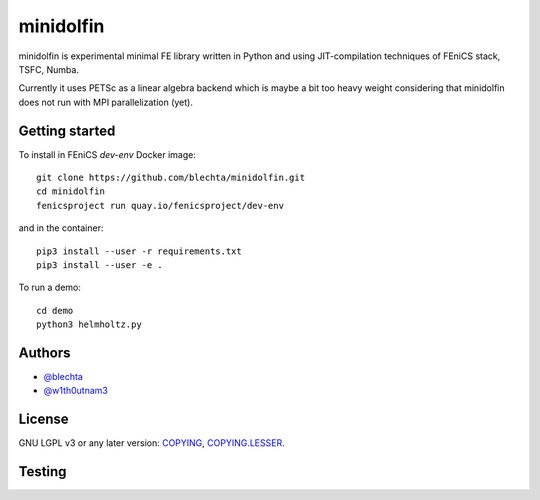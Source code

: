 ==========
minidolfin
==========

minidolfin is experimental minimal FE library written in
Python and using JIT-compilation techniques of FEniCS stack,
TSFC, Numba.

Currently it uses PETSc as a linear algebra backend which
is maybe a bit too heavy weight considering that minidolfin
does not run with MPI parallelization (yet).

Getting started
===============

To install in FEniCS `dev-env` Docker image::

    git clone https://github.com/blechta/minidolfin.git
    cd minidolfin
    fenicsproject run quay.io/fenicsproject/dev-env

and in the container::

    pip3 install --user -r requirements.txt
    pip3 install --user -e .

To run a demo::

    cd demo
    python3 helmholtz.py

Authors
=======

* `@blechta <https://github.com/blechta>`_
* `@w1th0utnam3 <https://github.com/w1th0utnam3>`_

License
=======

GNU LGPL v3 or any later version: `<COPYING>`_, `<COPYING.LESSER>`_.

Testing
=======

.. image:: https://circleci.com/gh/blechta/minidolfin.svg?style=svg
    :target: https://circleci.com/gh/blechta/minidolfin
